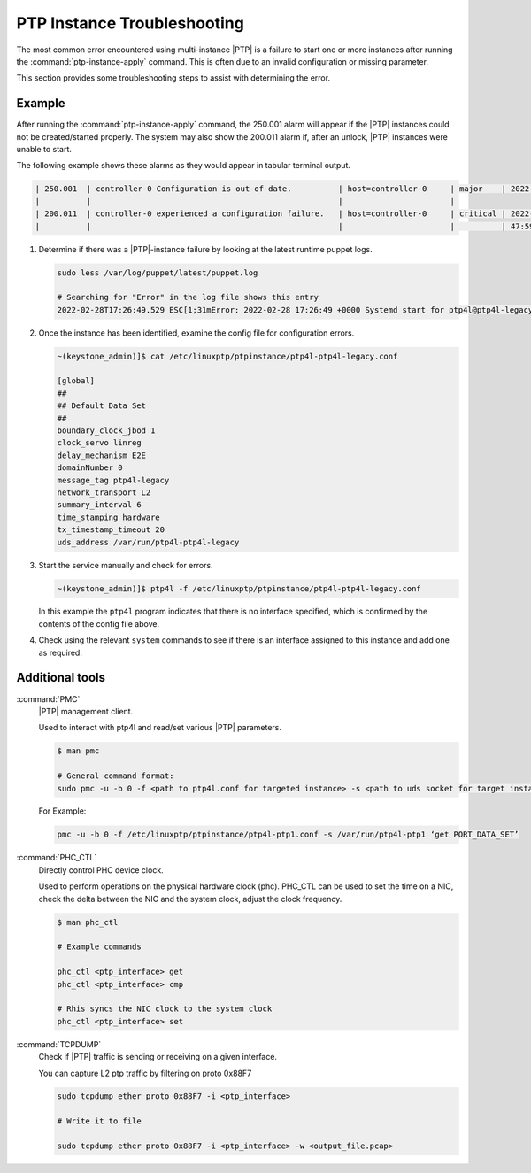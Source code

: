 .. _ptp-instance-troubleshooting-7a7c576ee57a:

============================
PTP Instance Troubleshooting
============================

The most common error encountered using multi-instance |PTP| is a failure to
start one or more instances after running the :command:`ptp-instance-apply`
command. This is often due to an invalid configuration or missing parameter.

This section provides some troubleshooting steps to assist with determining the
error.

Example
=======

After running the :command:`ptp-instance-apply` command, the 250.001 alarm will
appear if the |PTP| instances could not be created/started properly. The system
may also show the 200.011 alarm if, after an unlock, |PTP| instances were
unable to start.

The following example shows these alarms as they would appear in tabular
terminal output.

.. code-block::

   | 250.001  | controller-0 Configuration is out-of-date.          | host=controller-0     | major    | 2022-02-25T21: |
   |          |                                                     |                       |
   | 200.011  | controller-0 experienced a configuration failure.   | host=controller-0     | critical | 2022-02-25T20: |
   |          |                                                     |                       |          | 47:59.561262   |

#. Determine if there was a |PTP|-instance failure by looking at the latest
   runtime puppet logs.

   .. code-block::

      sudo less /var/log/puppet/latest/puppet.log

      # Searching for "Error" in the log file shows this entry
      2022-02-28T17:26:49.529 ESC[1;31mError: 2022-02-28 17:26:49 +0000 Systemd start for ptp4l@ptp4l-legacy failed!

#. Once the instance has been identified, examine the config file for
   configuration errors.

   .. code-block::

      ~(keystone_admin)]$ cat /etc/linuxptp/ptpinstance/ptp4l-ptp4l-legacy.conf
      
      [global]
      ##
      ## Default Data Set
      ##
      boundary_clock_jbod 1
      clock_servo linreg
      delay_mechanism E2E
      domainNumber 0
      message_tag ptp4l-legacy
      network_transport L2
      summary_interval 6
      time_stamping hardware
      tx_timestamp_timeout 20
      uds_address /var/run/ptp4l-ptp4l-legacy

#. Start the service manually and check for errors.

   .. code-block::

      ~(keystone_admin)]$ ptp4l -f /etc/linuxptp/ptpinstance/ptp4l-ptp4l-legacy.conf

   In this example the ``ptp4l`` program indicates that there is no interface
   specified, which is confirmed by the contents of the config file above.

#. Check using the relevant ``system`` commands to see if there is an interface
   assigned to this instance and add one as required.

Additional tools
================

:command:`PMC`
  |PTP| management client.

  Used to interact with ptp4l and read/set various |PTP| parameters.

  .. code-block::

     $ man pmc

     # General command format:
     sudo pmc -u -b 0 -f <path to ptp4l.conf for targeted instance> -s <path to uds socket for target instance> 'COMMAND GOES HERE'

 
  For Example:

  .. code-block::
      
      pmc -u -b 0 -f /etc/linuxptp/ptpinstance/ptp4l-ptp1.conf -s /var/run/ptp4l-ptp1 ‘get PORT_DATA_SET’


:command:`PHC_CTL`
  Directly control PHC device clock.

  Used to perform operations on the physical hardware clock (phc). PHC_CTL can
  be used to set the time on a NIC, check the delta between the NIC and the
  system clock, adjust the clock frequency.

  .. code-block::

     $ man phc_ctl

     # Example commands

     phc_ctl <ptp_interface> get
     phc_ctl <ptp_interface> cmp

     # Rhis syncs the NIC clock to the system clock
     phc_ctl <ptp_interface> set


:command:`TCPDUMP`
  Check if |PTP| traffic is sending or receiving on a given interface.

  You can capture L2 ptp traffic by filtering on proto 0x88F7

  .. code-block::

      sudo tcpdump ether proto 0x88F7 -i <ptp_interface>

      # Write it to file

      sudo tcpdump ether proto 0x88F7 -i <ptp_interface> -w <output_file.pcap>